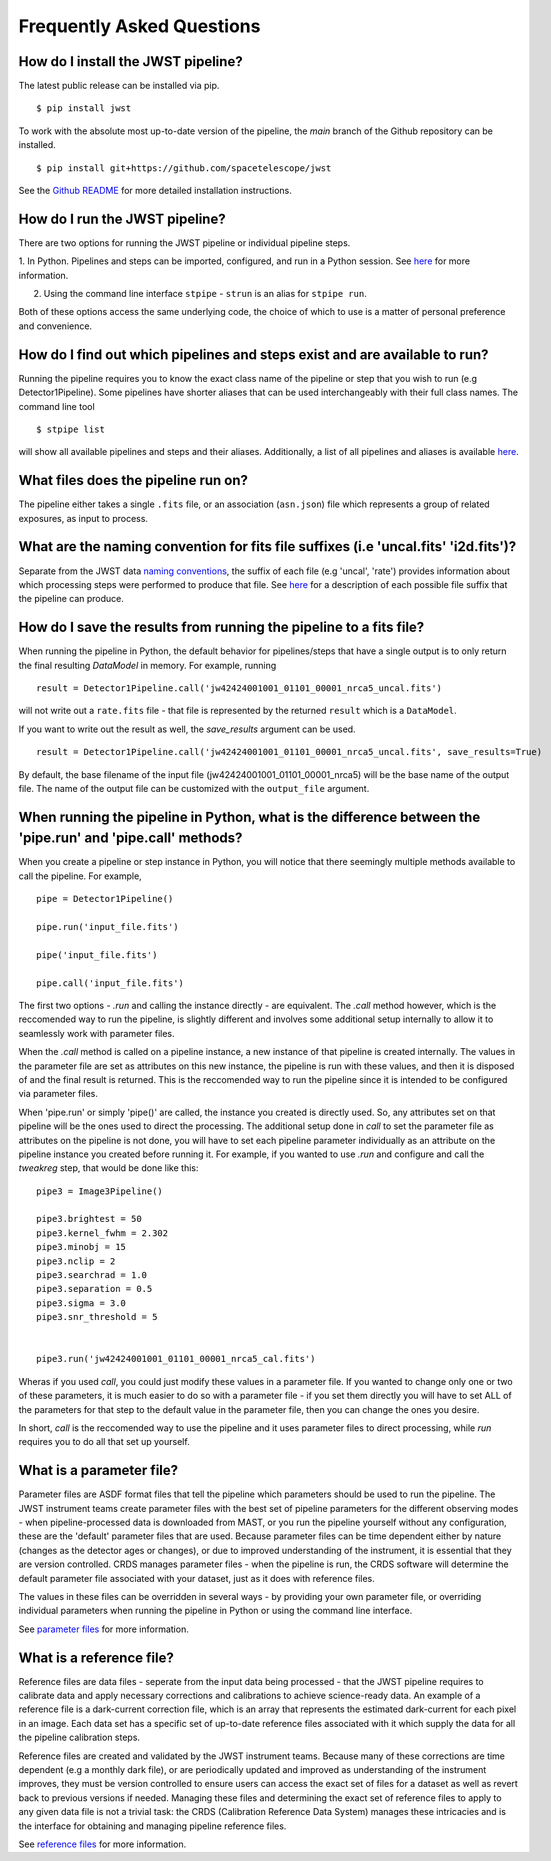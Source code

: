 .. _faq:

Frequently Asked Questions
==========================

How do I install the JWST pipeline?
-----------------------------------

The latest public release can be installed via pip.
::

	$ pip install jwst

To work with the absolute most up-to-date version of the pipeline, the `main`
branch of the Github repository can be installed. 

:: 

	$ pip install git+https://github.com/spacetelescope/jwst

See the `Github README <https://github.com/spacetelescope/jwst>`_ for more
detailed installation instructions.

How do I run the JWST pipeline?
-------------------------------

There are two options for running the JWST pipeline or individual pipeline steps.

1. In Python. Pipelines and steps can be imported, configured, and run in a
Python session. See `here <https://jwst-pipeline.readthedocs.io/en/latest/jwst/introduction.html#running-from-within-python>`__ for more information.

2. Using the command line interface ``stpipe`` - ``strun`` is an alias for ``stpipe run``. 

Both of these options access the same underlying code, the choice of which to
use is a matter of personal preference and convenience.

How do I find out which pipelines and steps exist and are available to run?
---------------------------------------------------------------------------

Running the pipeline requires you to know the exact class name of the pipeline
or step that you wish to run (e.g Detector1Pipeline). Some pipelines have shorter
aliases that can be used interchangeably with their full class names. The command
line tool
::

   $ stpipe list

will show all available pipelines and steps and their aliases. Additionally, a
list of all pipelines and aliases is available `here <https://jwst-pipeline.readthedocs.io/en/latest/jwst/pipeline/main.html#pipelines>`__.

What files does the pipeline run on?
------------------------------------

The pipeline either takes a single ``.fits`` file, or an association (``asn.json``)
file which represents a group of related exposures, as input to process.


What are the naming convention for fits file suffixes (i.e 'uncal.fits' 'i2d.fits')?
------------------------------------------------------------------------------------

Separate from the JWST data `naming conventions <https://jwst-pipeline.readthedocs.io/en/latest/jwst/associations/jwst_conventions.html>`_, the suffix of each file (e.g 'uncal', 'rate')
provides information about which processing steps were performed to produce that file.
See `here <https://jwst-pipeline.readthedocs.io/en/latest/jwst/data_products/science_products.html>`_ for a
description of each possible file suffix that the pipeline can produce. 

How do I save the results from running the pipeline to a fits file?
-------------------------------------------------------------------

When running the pipeline in Python, the default behavior for pipelines/steps
that have a single output is to only return the final resulting `DataModel` in memory. For example, running

:: 
	
	result = Detector1Pipeline.call('jw42424001001_01101_00001_nrca5_uncal.fits')

will not write out a ``rate.fits`` file - that file is represented by the returned ``result`` which is a ``DataModel``. 

If you want to write out the result as well, the `save_results` argument can be used.

::

	result = Detector1Pipeline.call('jw42424001001_01101_00001_nrca5_uncal.fits', save_results=True)

By default, the base filename of the input file (jw42424001001_01101_00001_nrca5)
will be the base name of the output file. The name of the output file can be
customized with the ``output_file`` argument. 


When running the pipeline in Python, what is the difference between the 'pipe.run' and 'pipe.call' methods?
-----------------------------------------------------------------------------------------------------------

When you create a pipeline or step instance in Python, you will notice that there
seemingly multiple methods available to call the pipeline. For example,

::

	pipe = Detector1Pipeline()

	pipe.run('input_file.fits')

	pipe('input_file.fits')

	pipe.call('input_file.fits')


The first two options - `.run` and calling the instance directly - are equivalent.
The `.call` method however, which is the reccomended way to run the pipeline,
is slightly different and involves some additional setup internally to allow it
to seamlessly work with parameter files.

When the `.call` method is called on a pipeline instance, a new instance of that
pipeline is created internally. The values in the parameter file are set as
attributes on this new instance, the pipeline is run with these values, and
then it is disposed of and the final result is returned. This is the reccomended
way to run the pipeline since it is intended to be configured via parameter files.

When 'pipe.run' or simply 'pipe()' are called, the instance you created is directly
used. So, any attributes set on that pipeline will be the ones used to direct the processing.
The additional setup done in `call` to set the parameter file as
attributes on the pipeline is not done, you will have to set each pipeline parameter
individually as an attribute on the pipeline instance you created before running it.
For example, if you wanted to use `.run` and configure and call the `tweakreg` step,
that would be done like this:

:: 

	pipe3 = Image3Pipeline()

	pipe3.brightest = 50
	pipe3.kernel_fwhm = 2.302
	pipe3.minobj = 15
	pipe3.nclip = 2
	pipe3.searchrad = 1.0
	pipe3.separation = 0.5
	pipe3.sigma = 3.0
	pipe3.snr_threshold = 5


	pipe3.run('jw42424001001_01101_00001_nrca5_cal.fits')

Wheras if you used `call`, you could just modify these values in a parameter file.
If you wanted to change only one or two of these parameters, it is much easier to
do so with a parameter file - if you set them directly you will have to set ALL of
the parameters for that step to the default value in the parameter file, then you
can change the ones you desire. 

In short, `call` is the reccomended way to use the pipeline and it uses parameter
files to direct processing, while `run` requires you to do all that set up yourself. 

What is a parameter file?
-------------------------

Parameter files are ASDF format files that tell the pipeline which parameters
should be used to run the pipeline. The JWST instrument teams create parameter
files with the best set of pipeline parameters for the different observing modes - when pipeline-processed
data is downloaded from MAST, or you run the pipeline yourself without any configuration,
these are the 'default' parameter files that are used. Because parameter files can
be time dependent either by nature (changes as the detector ages or changes), or
due to improved understanding of the instrument, it is essential that they are
version controlled. CRDS manages parameter files - when the pipeline is run, the
CRDS software will determine the default parameter file associated with your dataset,
just as it does with reference files.

The values in these files can be overridden in several ways - by providing your
own parameter file, or overriding individual parameters when running the pipeline
in Python or using the command line interface.

See `parameter files <https://jwst-pipeline.readthedocs.io/en/latest/jwst/introduction.html#parameter-files>`_ for more information.

What is a reference file?
-------------------------

Reference files are data files - seperate from the input data being processed - that the JWST
pipeline requires to calibrate data and apply necessary corrections and calibrations to achieve
science-ready data. An example of a reference file is a dark-current correction file, which is
an array that represents the estimated dark-current for each pixel in an image.
Each data set has a specific set of up-to-date reference files associated with it
which supply the data for all the pipeline calibration steps.

Reference files are created and validated by the JWST instrument teams. Because
many of these corrections are time dependent (e.g a monthly dark file), or are periodically
updated and improved as understanding of the instrument improves, they must be version
controlled to ensure users can access the exact set of files for a dataset as well as
revert back to previous versions if needed. Managing these files and determining the
exact set of reference files to apply to any given data file is not a trivial task:
the CRDS (Calibration Reference Data System)
manages these intricacies and is the interface for obtaining and managing pipeline
reference files.

See `reference files <https://jwst-pipeline.readthedocs.io/en/latest/jwst/introduction.html#reference-files>`_ for more information.

